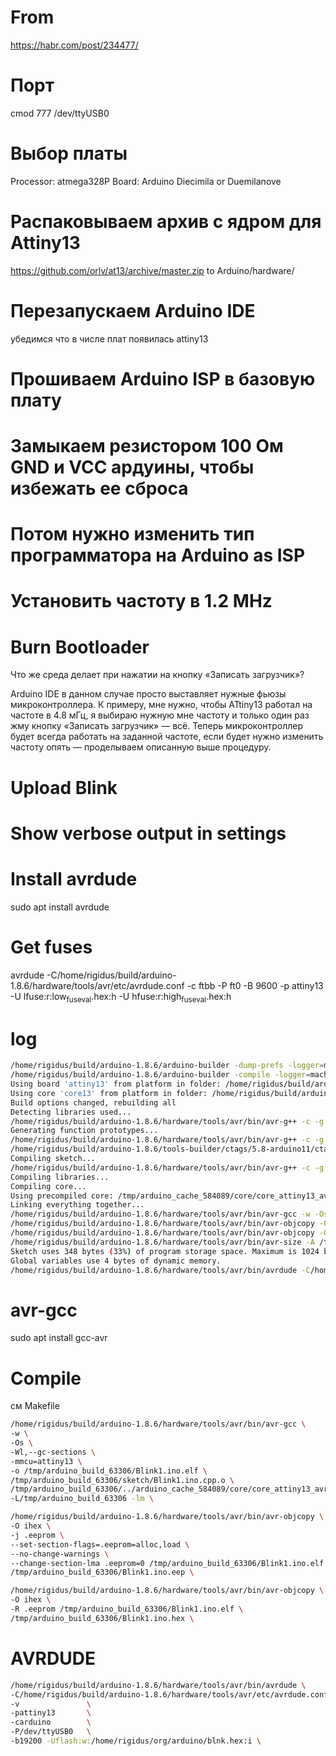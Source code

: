 #+STARTUP: showall indent hidestars

* From

https://habr.com/post/234477/

* Порт


сmod 777 /dev/ttyUSB0

* Выбор платы

Processor: atmega328P
Board: Arduino Diecimila or Duemilanove

* Распаковываем архив с ядром для Attiny13

https://github.com/orlv/at13/archive/master.zip
to Arduino/hardware/

* Перезапускаем Arduino IDE

убедимся что в числе плат появилась attiny13

* Прошиваем Arduino ISP в базовую плату

* Замыкаем резистором 100 Ом GND и VCC ардуины, чтобы избежать ее сброса

* Потом нужно изменить тип программатора на Arduino as ISP

* Установить частоту в 1.2 MHz

* Burn Bootloader

Что же среда делает при нажатии на кнопку «Записать загрузчик»?

Arduino IDE в данном случае просто выставляет нужные фьюзы микроконтроллера.
К примеру, мне нужно, чтобы ATtiny13 работал на частоте в 4.8 мГц, я выбираю нужную мне
частоту и только один раз жму кнопку «Записать загрузчик» — всё. Теперь микроконтроллер
будет всегда работать на заданной частоте, если будет нужно изменить частоту опять —
проделываем описанную выше процедуру.

* Upload Blink

* Show verbose output in settings

* Install avrdude

sudo apt install avrdude

* Get fuses

avrdude -C/home/rigidus/build/arduino-1.8.6/hardware/tools/avr/etc/avrdude.conf -c  ftbb -P ft0 -B 9600 -p attiny13 -U
lfuse:r:low_fuse_val.hex:h -U hfuse:r:high_fuse_val.hex:h

* log

#+BEGIN_SRC sh
  /home/rigidus/build/arduino-1.8.6/arduino-builder -dump-prefs -logger=machine -hardware /home/rigidus/build/arduino-1.8.6/hardware -tools /home/rigidus/build/arduino-1.8.6/tools-builder -tools /home/rigidus/build/arduino-1.8.6/hardware/tools/avr -built-in-libraries /home/rigidus/build/arduino-1.8.6/libraries -libraries /home/rigidus/Arduino/libraries -fqbn=attiny13:avr:attiny13:freq=f1200000 -ide-version=10806 -build-path /tmp/arduino_build_63306 -warnings=none -build-cache /tmp/arduino_cache_584089 -prefs=build.warn_data_percentage=75 -verbose /home/rigidus/Arduino/Blink1/Blink1.ino
  /home/rigidus/build/arduino-1.8.6/arduino-builder -compile -logger=machine -hardware /home/rigidus/build/arduino-1.8.6/hardware -tools /home/rigidus/build/arduino-1.8.6/tools-builder -tools /home/rigidus/build/arduino-1.8.6/hardware/tools/avr -built-in-libraries /home/rigidus/build/arduino-1.8.6/libraries -libraries /home/rigidus/Arduino/libraries -fqbn=attiny13:avr:attiny13:freq=f1200000 -ide-version=10806 -build-path /tmp/arduino_build_63306 -warnings=none -build-cache /tmp/arduino_cache_584089 -prefs=build.warn_data_percentage=75 -verbose /home/rigidus/Arduino/Blink1/Blink1.ino
  Using board 'attiny13' from platform in folder: /home/rigidus/build/arduino-1.8.6/hardware/attiny13/avr
  Using core 'core13' from platform in folder: /home/rigidus/build/arduino-1.8.6/hardware/attiny13/avr
  Build options changed, rebuilding all
  Detecting libraries used...
  /home/rigidus/build/arduino-1.8.6/hardware/tools/avr/bin/avr-g++ -c -g -Os -w -fno-exceptions -ffunction-sections -fdata-sections -fno-threadsafe-statics -w -x c++ -E -CC -mmcu=attiny13 -DF_CPU=1200000L -DARDUINO=10806 -DARDUINO_AVR_ATTINY13 -DARDUINO_ARCH_AVR -I/home/rigidus/build/arduino-1.8.6/hardware/attiny13/avr/cores/core13 /tmp/arduino_build_63306/sketch/Blink1.ino.cpp -o /dev/null
  Generating function prototypes...
  /home/rigidus/build/arduino-1.8.6/hardware/tools/avr/bin/avr-g++ -c -g -Os -w -fno-exceptions -ffunction-sections -fdata-sections -fno-threadsafe-statics -w -x c++ -E -CC -mmcu=attiny13 -DF_CPU=1200000L -DARDUINO=10806 -DARDUINO_AVR_ATTINY13 -DARDUINO_ARCH_AVR -I/home/rigidus/build/arduino-1.8.6/hardware/attiny13/avr/cores/core13 /tmp/arduino_build_63306/sketch/Blink1.ino.cpp -o /tmp/arduino_build_63306/preproc/ctags_target_for_gcc_minus_e.cpp
  /home/rigidus/build/arduino-1.8.6/tools-builder/ctags/5.8-arduino11/ctags -u --language-force=c++ -f - --c++-kinds=svpf --fields=KSTtzns --line-directives /tmp/arduino_build_63306/preproc/ctags_target_for_gcc_minus_e.cpp
  Compiling sketch...
  /home/rigidus/build/arduino-1.8.6/hardware/tools/avr/bin/avr-g++ -c -g -Os -w -fno-exceptions -ffunction-sections -fdata-sections -fno-threadsafe-statics -MMD -mmcu=attiny13 -DF_CPU=1200000L -DARDUINO=10806 -DARDUINO_AVR_ATTINY13 -DARDUINO_ARCH_AVR -I/home/rigidus/build/arduino-1.8.6/hardware/attiny13/avr/cores/core13 /tmp/arduino_build_63306/sketch/Blink1.ino.cpp -o /tmp/arduino_build_63306/sketch/Blink1.ino.cpp.o
  Compiling libraries...
  Compiling core...
  Using precompiled core: /tmp/arduino_cache_584089/core/core_attiny13_avr_attiny13_freq_f1200000_443e2cb52a073bc3c2d24421191984f4.a
  Linking everything together...
  /home/rigidus/build/arduino-1.8.6/hardware/tools/avr/bin/avr-gcc -w -Os -Wl,--gc-sections -mmcu=attiny13 -o /tmp/arduino_build_63306/Blink1.ino.elf /tmp/arduino_build_63306/sketch/Blink1.ino.cpp.o /tmp/arduino_build_63306/../arduino_cache_584089/core/core_attiny13_avr_attiny13_freq_f1200000_443e2cb52a073bc3c2d24421191984f4.a -L/tmp/arduino_build_63306 -lm
  /home/rigidus/build/arduino-1.8.6/hardware/tools/avr/bin/avr-objcopy -O ihex -j .eeprom --set-section-flags=.eeprom=alloc,load --no-change-warnings --change-section-lma .eeprom=0 /tmp/arduino_build_63306/Blink1.ino.elf /tmp/arduino_build_63306/Blink1.ino.eep
  /home/rigidus/build/arduino-1.8.6/hardware/tools/avr/bin/avr-objcopy -O ihex -R .eeprom /tmp/arduino_build_63306/Blink1.ino.elf /tmp/arduino_build_63306/Blink1.ino.hex
  /home/rigidus/build/arduino-1.8.6/hardware/tools/avr/bin/avr-size -A /tmp/arduino_build_63306/Blink1.ino.elf
  Sketch uses 348 bytes (33%) of program storage space. Maximum is 1024 bytes.
  Global variables use 4 bytes of dynamic memory.
  /home/rigidus/build/arduino-1.8.6/hardware/tools/avr/bin/avrdude -C/home/rigidus/build/arduino-1.8.6/hardware/tools/avr/etc/avrdude.conf -v -pattiny13 -carduino -P/dev/ttyUSB0 -b19200 -Uflash:w:/tmp/arduino_build_63306/Blink1.ino.hex:i

#+END_SRC

* avr-gcc

sudo apt install gcc-avr

* Compile

см Makefile

#+BEGIN_SRC sh
  /home/rigidus/build/arduino-1.8.6/hardware/tools/avr/bin/avr-gcc \
  -w \
  -Os \
  -Wl,--gc-sections \
  -mmcu=attiny13 \
  -o /tmp/arduino_build_63306/Blink1.ino.elf \
  /tmp/arduino_build_63306/sketch/Blink1.ino.cpp.o \
  /tmp/arduino_build_63306/../arduino_cache_584089/core/core_attiny13_avr_attiny13_freq_f1200000_443e2cb52a073bc3c2d24421191984f4.a \
  -L/tmp/arduino_build_63306 -lm \

  /home/rigidus/build/arduino-1.8.6/hardware/tools/avr/bin/avr-objcopy \
  -O ihex \
  -j .eeprom \
  --set-section-flags=.eeprom=alloc,load \
  --no-change-warnings \
  --change-section-lma .eeprom=0 /tmp/arduino_build_63306/Blink1.ino.elf \
  /tmp/arduino_build_63306/Blink1.ino.eep \

  /home/rigidus/build/arduino-1.8.6/hardware/tools/avr/bin/avr-objcopy \
  -O ihex \
  -R .eeprom /tmp/arduino_build_63306/Blink1.ino.elf \
  /tmp/arduino_build_63306/Blink1.ino.hex \
#+END_SRC

* AVRDUDE

#+BEGIN_SRC sh
  /home/rigidus/build/arduino-1.8.6/hardware/tools/avr/bin/avrdude \
  -C/home/rigidus/build/arduino-1.8.6/hardware/tools/avr/etc/avrdude.conf \
  -v               \
  -pattiny13       \
  -carduino        \
  -P/dev/ttyUSB0   \
  -b19200 -Uflash:w:/home/rigidus/org/arduino/blnk.hex:i \
#+END_SRC
